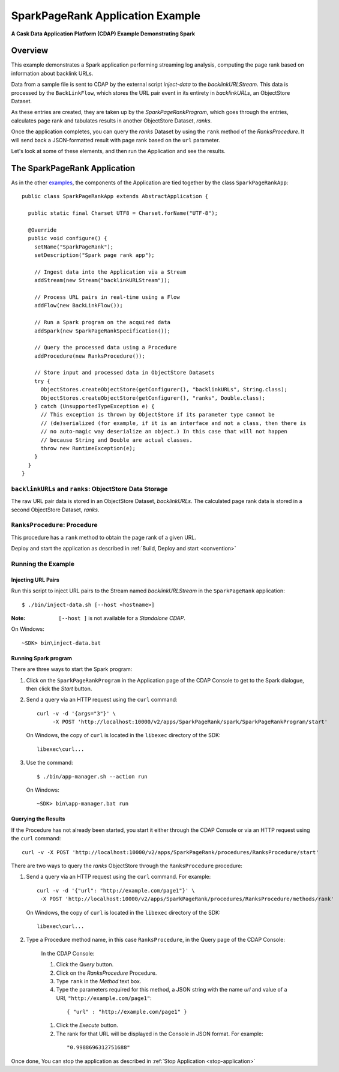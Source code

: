 
.. :Author: Cask Data, Inc.
     :Description: Cask Data Application Platform SparkPageRank Application
     :Copyright: Copyright © 2014 Cask Data, Inc.

.. _spark-page-rank:

SparkPageRank Application Example
---------------------------------

**A Cask Data Application Platform (CDAP) Example Demonstrating Spark**

Overview
........

This example demonstrates a Spark application performing streaming log analysis, computing the page rank based on
information about backlink URLs.

Data from a sample file is sent to CDAP by the external script *inject-data*
to the *backlinkURLStream*. This data is processed by the
``BackLinkFlow``, which stores the URL pair event in its entirety in *backlinkURLs*, an ObjectStore Dataset.

As these entries are created, they are taken up by the *SparkPageRankProgram*, which
goes through the entries, calculates page rank and tabulates results in another ObjectStore Dataset, *ranks*.

Once the application completes, you can query the *ranks* Dataset by using the ``rank`` method of the *RanksProcedure*.
It will send back a JSON-formatted result with page rank based on the ``url`` parameter.

Let's look at some of these elements, and then run the Application and see the results.

The SparkPageRank Application
.............................

As in the other `examples <index.html>`__, the components
of the Application are tied together by the class ``SparkPageRankApp``::

  public class SparkPageRankApp extends AbstractApplication {

    public static final Charset UTF8 = Charset.forName("UTF-8");

    @Override
    public void configure() {
      setName("SparkPageRank");
      setDescription("Spark page rank app");

      // Ingest data into the Application via a Stream
      addStream(new Stream("backlinkURLStream"));

      // Process URL pairs in real-time using a Flow
      addFlow(new BackLinkFlow());

      // Run a Spark program on the acquired data
      addSpark(new SparkPageRankSpecification());

      // Query the processed data using a Procedure
      addProcedure(new RanksProcedure());

      // Store input and processed data in ObjectStore Datasets
      try {
        ObjectStores.createObjectStore(getConfigurer(), "backlinkURLs", String.class);
        ObjectStores.createObjectStore(getConfigurer(), "ranks", Double.class);
      } catch (UnsupportedTypeException e) {
        // This exception is thrown by ObjectStore if its parameter type cannot be
        // (de)serialized (for example, if it is an interface and not a class, then there is
        // no auto-magic way deserialize an object.) In this case that will not happen
        // because String and Double are actual classes.
        throw new RuntimeException(e);
      }
    }
  }

``backlinkURLs`` and ``ranks``: ObjectStore Data Storage
++++++++++++++++++++++++++++++++++++++++++++++++++++++++

The raw URL pair data is stored in an ObjectStore Dataset, *backlinkURLs*.
The calculated page rank data is stored in a second ObjectStore Dataset, *ranks*.

``RanksProcedure``: Procedure
+++++++++++++++++++++++++++++

This procedure has a ``rank`` method to obtain the page rank of a given URL.

Deploy and start the application as described in  :ref:`Build, Deploy and start <convention>`

Running the Example
+++++++++++++++++++

Injecting URL Pairs
###################

Run this script to inject URL pairs
to the Stream named *backlinkURLStream* in the ``SparkPageRank`` application::

	$ ./bin/inject-data.sh [--host <hostname>]

:Note: ``[--host ]`` is not available for a *Standalone CDAP*.

On Windows::

	~SDK> bin\inject-data.bat

Running Spark program
#####################

There are three ways to start the Spark program:

1. Click on the ``SparkPageRankProgram`` in the Application page of the CDAP Console to get to the
   Spark dialogue, then click the *Start* button.

2. Send a query via an HTTP request using the ``curl`` command::

     curl -v -d '{args="3"}' \
    	  -X POST 'http://localhost:10000/v2/apps/SparkPageRank/spark/SparkPageRankProgram/start'

   On Windows, the copy of ``curl`` is located in the ``libexec`` directory of the SDK::

     libexec\curl...

3. Use the command::

    $ ./bin/app-manager.sh --action run

  On Windows::

    ~SDK> bin\app-manager.bat run

Querying the Results
####################

If the Procedure has not already been started, you start it either through the 
CDAP Console or via an HTTP request using the ``curl`` command::

	curl -v -X POST 'http://localhost:10000/v2/apps/SparkPageRank/procedures/RanksProcedure/start'
	
There are two ways to query the *ranks* ObjectStore through the ``RanksProcedure`` procedure:

1. Send a query via an HTTP request using the ``curl`` command. For example::

	 curl -v -d '{"url": "http://example.com/page1"}' \
	  -X POST 'http://localhost:10000/v2/apps/SparkPageRank/procedures/RanksProcedure/methods/rank'

   On Windows, the copy of ``curl`` is located in the ``libexec`` directory of the SDK::

	  libexec\curl...

2. Type a Procedure method name, in this case ``RanksProcedure``, in the Query page of the CDAP Console:

	 In the CDAP Console:

	 #. Click the *Query* button.
	 #. Click on the *RanksProcedure* Procedure.
	 #. Type ``rank`` in the *Method* text box.
	 #. Type the parameters required for this method, a JSON string with the name *url* and
	    value of a URI, ``"http://example.com/page1"``:

	   ::

            { "url" : "http://example.com/page1" }

	 #. Click the *Execute* button.
	 #. The rank for that URL will be displayed in the Console in JSON format.
	    For example:

	   ::

            "0.9988696312751688"

Once done, You can stop the application as described in :ref:`Stop Application <stop-application>`

.. highlight:: java

